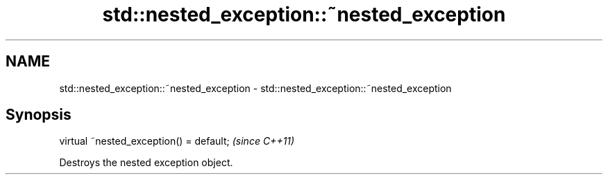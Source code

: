 .TH std::nested_exception::~nested_exception 3 "2019.03.28" "http://cppreference.com" "C++ Standard Libary"
.SH NAME
std::nested_exception::~nested_exception \- std::nested_exception::~nested_exception

.SH Synopsis
   virtual ~nested_exception() = default;  \fI(since C++11)\fP

   Destroys the nested exception object.
